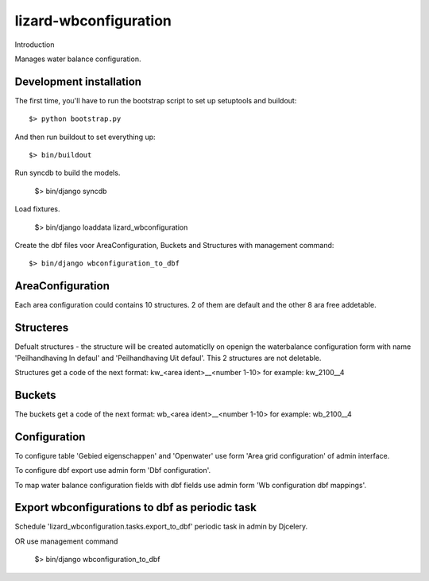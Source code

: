 lizard-wbconfiguration
==========================================

Introduction

Manages water balance configuration.


Development installation
------------------------

The first time, you'll have to run the bootstrap script to set up setuptools
and buildout::

    $> python bootstrap.py

And then run buildout to set everything up::

    $> bin/buildout

Run syncdb to build the models.

    $> bin/django syncdb

Load fixtures.

    $> bin/django loaddata lizard_wbconfiguration

Create the dbf files voor AreaConfiguration, Buckets and Structures
with management command::

    $> bin/django wbconfiguration_to_dbf

AreaConfiguration
----------------------------------------
Each area configuration could contains 10 structures. 2 of them are default and the other 8 ara free addetable.


Structeres
--------------------------------------------
Defualt structures - the structure will be created automaticlly on openign the waterbalance
configuration form with name 'Peilhandhaving In defaul' and
'Peilhandhaving Uit defaul'. This 2 structures are not deletable.

Structures get a code of the next format:
kw_<area ident>__<number 1-10>
for example: kw_2100__4

Buckets
--------------------------------------------
The buckets get a code of the next format:
wb_<area ident>__<number 1-10>
for example: wb_2100__4

Configuration
---------------------------------
To configure table 'Gebied eigenschappen' and 'Openwater' use form
'Area grid configuration' of admin interface.

To configure dbf export use admin form 'Dbf configuration'.

To map water balance configuration fields with dbf fields use admin
form 'Wb configuration dbf mappings'.

Export wbconfigurations to dbf  as periodic task
-----------------------------------
Schedule 'lizard_wbconfiguration.tasks.export_to_dbf' periodic task in admin by Djcelery.

OR use management command

    $> bin/django wbconfiguration_to_dbf
